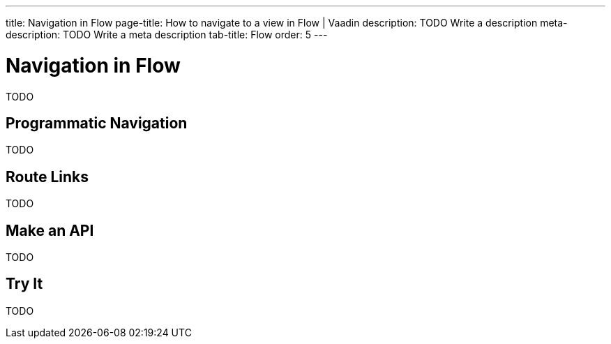 ---
title: Navigation in Flow 
page-title: How to navigate to a view in Flow | Vaadin
description: TODO Write a description
meta-description: TODO Write a meta description
tab-title: Flow
order: 5
---

// Include route parameters, query parameters and route template examples here, and refer to the other guides for how to receive these parameters.

= Navigation in Flow

TODO


== Programmatic Navigation

TODO


== Route Links

TODO


== Make an API

TODO


== Try It

TODO
